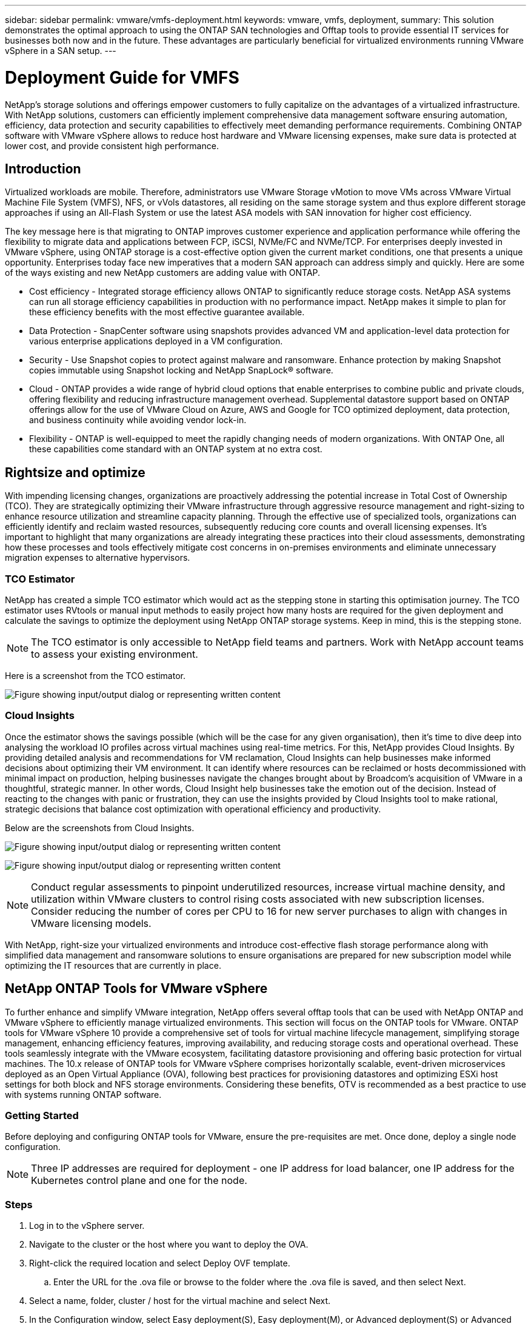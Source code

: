 ---
sidebar: sidebar
permalink: vmware/vmfs-deployment.html
keywords: vmware, vmfs, deployment, 
summary: This solution demonstrates the optimal approach to using the ONTAP SAN technologies and Offtap tools to provide essential IT services for businesses both now and in the future. These advantages are particularly beneficial for virtualized environments running VMware vSphere in a SAN setup.
---

= Deployment Guide for VMFS 
:hardbreaks:
:nofooter:
:icons: font
:linkattrs:
:imagesdir: ../media/

[.lead]
NetApp's storage solutions and offerings empower customers to fully capitalize on the advantages of a virtualized infrastructure. With NetApp solutions, customers can efficiently implement comprehensive data management software ensuring automation, efficiency, data protection and security capabilities to effectively meet demanding performance requirements. Combining ONTAP software with VMware vSphere allows to reduce host hardware and VMware licensing expenses, make sure data is protected at lower cost, and provide consistent high performance. 

== Introduction

Virtualized workloads are mobile. Therefore, administrators use VMware Storage vMotion to move VMs across VMware Virtual Machine File System (VMFS), NFS, or vVols datastores, all residing on the same storage system and thus explore different storage approaches if using an All-Flash System or use the latest ASA models with SAN innovation for higher cost efficiency. 

The key message here is that migrating to ONTAP improves customer experience and application performance while offering the flexibility to migrate data and applications between FCP, iSCSI, NVMe/FC and NVMe/TCP. For enterprises deeply invested in VMware vSphere, using ONTAP storage is a cost-effective option given the current market conditions, one that presents a unique opportunity. Enterprises today face new imperatives that a modern SAN approach can address simply and quickly. Here are some of the ways existing and new NetApp customers are adding value with ONTAP.

* Cost efficiency - Integrated storage efficiency allows ONTAP to significantly reduce storage costs. NetApp ASA systems can run all storage efficiency capabilities in production with no performance impact. NetApp makes it simple to plan for these efficiency benefits with the most effective guarantee available.

* Data Protection - SnapCenter software using snapshots provides advanced VM and application-level data protection for various enterprise applications deployed in a VM configuration. 

* Security - Use Snapshot copies to protect against malware and ransomware. Enhance protection by making Snapshot copies immutable using Snapshot locking and NetApp SnapLock® software.

* Cloud - ONTAP provides a wide range of hybrid cloud options that enable enterprises to combine public and private clouds, offering flexibility and reducing infrastructure management overhead. Supplemental datastore support based on ONTAP offerings allow for the use of VMware Cloud on Azure, AWS and Google for TCO optimized deployment, data protection, and business continuity while avoiding vendor lock-in.

* Flexibility - ONTAP is well-equipped to meet the rapidly changing needs of modern organizations. With ONTAP One, all these capabilities come standard with an ONTAP system at no extra cost.

== Rightsize and optimize

With impending licensing changes, organizations are proactively addressing the potential increase in Total Cost of Ownership (TCO). They are strategically optimizing their VMware infrastructure through aggressive resource management and right-sizing to enhance resource utilization and streamline capacity planning. Through the effective use of specialized tools, organizations can efficiently identify and reclaim wasted resources, subsequently reducing core counts and overall licensing expenses. It's important to highlight that many organizations are already integrating these practices into their cloud assessments, demonstrating how these processes and tools effectively mitigate cost concerns in on-premises environments and eliminate unnecessary migration expenses to alternative hypervisors. 

=== TCO Estimator

NetApp has created a simple TCO estimator which would act as the stepping stone in starting this optimisation journey. The TCO estimator uses RVtools or manual input methods to easily project how many hosts are required for the given deployment and calculate the savings to optimize the deployment using NetApp ONTAP storage systems. Keep in mind, this is the stepping stone. 

NOTE: The TCO estimator is only accessible to NetApp field teams and partners. Work with NetApp account teams to assess your existing environment. 

Here is a screenshot from the TCO estimator.

image:vmfs-deploy-image1.png["Figure showing input/output dialog or representing written content"]

=== Cloud Insights

Once the estimator shows the savings possible (which will be the case for any given organisation), then it’s time to dive deep into analysing the workload IO profiles across virtual machines using real-time metrics. For this, NetApp provides Cloud Insights. By providing detailed analysis and recommendations for VM reclamation, Cloud Insights can help businesses make informed decisions about optimizing their VM environment. It can identify where resources can be reclaimed or hosts decommissioned with minimal impact on production, helping businesses navigate the changes brought about by Broadcom's acquisition of VMware in a thoughtful, strategic manner. In other words, Cloud Insight help businesses take the emotion out of the decision. Instead of reacting to the changes with panic or frustration, they can use the insights provided by Cloud Insights tool to make rational, strategic decisions that balance cost optimization with operational efficiency and productivity.

Below are the screenshots from Cloud Insights.

image:vmfs-deploy-image2.png["Figure showing input/output dialog or representing written content"]

image:vmfs-deploy-image3.png["Figure showing input/output dialog or representing written content"]

NOTE: Conduct regular assessments to pinpoint underutilized resources, increase virtual machine density, and utilization within VMware clusters to control rising costs associated with new subscription licenses. Consider reducing the number of cores per CPU to 16 for new server purchases to align with changes in VMware licensing models. 

With NetApp, right-size your virtualized environments and introduce cost-effective flash storage performance along with simplified data management and ransomware solutions to ensure organisations are prepared for new subscription model while optimizing the IT resources that are currently in place. 

== NetApp ONTAP Tools for VMware vSphere

To further enhance and simplify VMware integration, NetApp offers several offtap tools that can be used with NetApp ONTAP and VMware vSphere to efficiently manage virtualized environments. This section will focus on the ONTAP tools for VMware. ONTAP tools for VMware vSphere 10 provide a comprehensive set of tools for virtual machine lifecycle management, simplifying storage management, enhancing efficiency features, improving availability, and reducing storage costs and operational overhead. These tools seamlessly integrate with the VMware ecosystem, facilitating datastore provisioning and offering basic protection for virtual machines. The 10.x release of ONTAP tools for VMware vSphere comprises horizontally scalable, event-driven microservices deployed as an Open Virtual Appliance (OVA), following best practices for provisioning datastores and optimizing ESXi host settings for both block and NFS storage environments. Considering these benefits, OTV is recommended as a best practice to use with systems running ONTAP software.

=== Getting Started

Before deploying and configuring ONTAP tools for VMware, ensure the pre-requisites are met. Once done, deploy a single node configuration.

NOTE: Three IP addresses are required for deployment - one IP address for load balancer, one IP address for the Kubernetes control plane and one for the node.

=== Steps

. Log in to the vSphere server.
. Navigate to the cluster or the host where you want to deploy the OVA.
. Right-click the required location and select Deploy OVF template.
.. Enter the URL for the .ova file or browse to the folder where the .ova file is saved, and then select Next.
. Select a name, folder, cluster / host for the virtual machine and select Next.
. In the Configuration window, select Easy deployment(S), Easy deployment(M), or Advanced deployment(S) or Advanced deployment(M) configuration.
+
NOTE: The easy deployment option is used in this walkthrough.
+
image:vmfs-deploy-image4.png["Figure showing input/output dialog or representing written content"]

. Choose the datastore to deploy the OVA and the source and destination network. Once done, select Next.
. It’s time to customize template > system configuration window. 
+
image:vmfs-deploy-image5.png["Figure showing input/output dialog or representing written content"]
+
image:vmfs-deploy-image6.png["Figure showing input/output dialog or representing written content"]
+
image:vmfs-deploy-image7.png["Figure showing input/output dialog or representing written content"]

After successful installation, the web console shows the state of ONTAP tools for VMware vSphere. 

image:vmfs-deploy-image8.png["Figure showing input/output dialog or representing written content"]

image:vmfs-deploy-image9.png["Figure showing input/output dialog or representing written content"]

NOTE: The datastore creation wizard supports provisioning of VMFS, NFS and vVols datastores.

It’s time to provision ISCSI based VMFS datastores for this walkthrough.

. Log in to the vSphere client using https://vcenterip/ui
. Right-click a Host or a Host Cluster or a Datastore, and then select NetApp ONTAP tools > Create Datastore.
+
image:vmfs-deploy-image10.png["Figure showing input/output dialog or representing written content"]

. In the Type pane, select VMFS in Datastore Type.
+
image:vmfs-deploy-image11.png["Figure showing input/output dialog or representing written content"]

. In the Name and Protocol pane, enter the datastore name, size, and protocol information. In the Advanced options section of the pane, select the Datastore cluster if you want to add this datastore to.
+
image:vmfs-deploy-image12.png["Figure showing input/output dialog or representing written content"]

. Select Platform and storage VM in the Storage pane. Provide the Custom initiator group name in the Advanced options section of the pane (optional). You can either choose an existing igroup for the datastore or create a new igroup with a custom name. 
+
image:vmfs-deploy-image13.png["Figure showing input/output dialog or representing written content"]

. From the storage attributes pane, select Aggregate from the drop-down menu. Select Space Reserve, volume option, and Enable QoS options as required from the Advanced options section.
+
image:vmfs-deploy-image14.png["Figure showing input/output dialog or representing written content"]

. Review the datastore details in the Summary pane and click Finish. The VMFS datastore is created and mounted on all the hosts.
+
image:vmfs-deploy-image15.png["Figure showing input/output dialog or representing written content"]

Refer to these links for vVol, FC, NVMe/TCP datastore provisioning.

== VAAI Offloading

VAAI primitives are used in routine vSphere operations such as creating, cloning, migrating, starting, and stopping VMs. These operations can be executed through the vSphere client for simplicity or from the command line for scripting or to get more accurate timing. VAAI for SAN is natively supported by ESX. VAAI is always enabled on supported NetApp storage systems and provides native support for the following VAAI operations on SAN storage:

* Copy offload
* Atomic Test & Set (ATS) locking
* Write Same
* Out-of-space condition handling
* Space reclamation

image:vmfs-deploy-image16.png["Figure showing input/output dialog or representing written content"]

NOTE: Ensure that HardwareAcceleratedMove is enabled via the ESX advanced configuration options.

NOTE: Ensure that the LUN has "space-allocation" enabled. If not enabled, enable the option and rescan all HBAs.

image:vmfs-deploy-image17.png["Figure showing input/output dialog or representing written content"]

NOTE: These values are easily set using ONTAP tools for VMware vSphere. From the Overview dashboard, go to ESXi Host compliance card and Select Apply Recommended Settings option. In the Apply recommended host settings window, select the hosts and click Next to apply NetApp recommended host settings. 

image:vmfs-deploy-image18.png["Figure showing input/output dialog or representing written content"]

View detailed guidance for link:https://docs.netapp.com/us-en/ontap-apps-dbs/vmware/vmware-vsphere-settings.html[Recommended ESXi host and other ONTAP settings].

== Data Protection

Efficiently backing up VMs on VMFS datastore and rapidly recovering them are amongst the key advantages of ONTAP for vSphere. By integrating with vCenter, NetApp SnapCenter® software offers a wide range of backup and recovery features for VMs. It provides fast, space-efficient, crash-consistent, and VM-consistent backup and restore operations for VMs, Datastores, and VMDKs. It also works with SnapCenter Server to support application-based backup and restore operations in VMware environments using SnapCenter application-specific plug-ins. Leveraging Snapshot copies allows to make quick copies of the VM or datastore without any impact on performance and use NetApp SnapMirror® or NetApp SnapVault® technology for long-term, off-site data protection. 

image:vmfs-deploy-image19.png["Figure showing input/output dialog or representing written content"]

The workflow is simple. Add primary storage systems and SVMs (and Secondary if SnapMirror/SnapVault is required).

High level steps for deployment and configuration:

. Download SnapCenter for VMware Plug-in OVA
. Log in with the vSphere Client credentials 
. Deploy OVF Template to start the VMware deploy wizard and complete the installation
. To access the plug-in, select SnapCenter Plug-in for VMware vSphere from the Menu
. Add Storage
. Create backup policies
. Create resource groups
. Backup resource groups
. Restore Entire virtual machine or particular virtual disk 

== Setting up SnapCenter Plug-in for VMware for VMs 

To protect VMs and iSCSI datastores hosting them, SnapCenter Plug-in for VMware must be deployed. It's a simple OVF import. 

The steps to deploy is as follows:

. Download the Open Virtual Appliance (OVA) from NetApp Support Site.
. Log in to the vCenter.
. Within vCenter, right-click any inventory object such as a data center, folder, cluster, or host and select Deploy OVF template.
. Select the right settings including storage, network and customise the template to update the vCenter and its credentials. Once reviewed, click Finish.
. Wait for the OVF import and deployment tasks to complete.
. Once SnapCenter Plug-in for VMware is successfully deployed, it will be registered within vCenter. The same can be verified by accessing Administration > Client Plugins
+
image:vmfs-deploy-image20.png["Figure showing input/output dialog or representing written content"]

. To access the plug-in, navigation to the left sidecar of the vCenter web client page, select SnapCenter Plug-in for VMware.
+
image:vmfs-deploy-image21.png["Figure showing input/output dialog or representing written content"]

== Add storage, create policy and resource group

=== Adding storage system

Next step is to add the storage system. Cluster management endpoint or Storage virtual machine (SVM) administration endpoint IP should be added as a storage system to backup or restore VMs. Adding storage enables SnapCenter Plug-in for VMware to recognize and manage backup and restore operations in vCenter.

The process is straight forward.

. From the left navigation, select SnapCenter Plug-in for VMware.
. Select Storage Systems.
. Select Add to add the “storage” details.
. Use Credentials as the Authentication method and enter the username & its password and then click Add to save the settings.
+
image:vmfs-deploy-image22.png["Figure showing input/output dialog or representing written content"]
+
image:vmfs-deploy-image23.png["Figure showing input/output dialog or representing written content"]

=== Create backup policy

A comprehensive backup strategy includes factors like when, what to back up and how long to keep backups. Snapshots can be trigged on an hourly or daily basis to back up entire datastores. This approach not only captures the datastores but also enables to back up and restore the VMs and VMDKs within those data stores. 

Before backing up the VMs and datastores, a backup policy and resource group must be created. A backup policy includes settings such as the schedule and retention policy. Follow the below steps to create a backup policy.

. In the left Navigator pane of SnapCenter Plug-in for VMware, click Policies.
. On the Policies page, click Create to start the wizard. 
+
image:vmfs-deploy-image24.png["Figure showing input/output dialog or representing written content"]

. On the New Backup Policy page, enter the policy name.
. Specify the retention, frequency settings and replication.
+
NOTE: To replicate Snapshot copies to a mirror or vault secondary storage system, the relationships must be configured beforehand.
+
NOTE: To enable VM-consistent backups, VMware tools must be installed and running. When VM consistency box is checked, the VMs are first quiesced, then VMware performs a VM consistent snapshot (excluding memory), and then SnapCenter Plug-in for VMware performs its backup operation, and then VM operations are resumed. 
+
image:vmfs-deploy-image25.png["Figure showing input/output dialog or representing written content"]
+
Once the policy is created, next step is to create the resource group which will define the appropriate iSCSI datastores and VMs that should be backed up. After resource group is created, it’s time for triggering backups.

=== Create Resource group

A resource group is the container for VMs and datastores that needs to be protected. The resources can be added or removed to resource groups at anytime.

Follow the below steps to create a resource group.

. In the left Navigator pane of SnapCenter Plug-in for VMware, click Resource Groups.
. On the Resource Groups page, click Create to start the wizard. 
+
Another option to create resource group is by selecting the individual VM or datastore and creating a resource group respectively.
+
image:vmfs-deploy-image26.png["Figure showing input/output dialog or representing written content"]

. On the Resources page, select the scope (virtual machines or datastores) and the datacenter.
+
image:vmfs-deploy-image27.png["Figure showing input/output dialog or representing written content"]

. On the Spanning disks page, select an option for Virtual Machines with multiple VMDKs across multiple datastores
. Next step is to associate a backup policy. Select an existing policy or create a new backup policy.
. On the Schedules page, configure the backup schedule for each selected policy. 
+
image:vmfs-deploy-image28.png["Figure showing input/output dialog or representing written content"]

. Once the appropriate selections are made, click Finish.
+
This will create new resource group and add to the resource group list.
+
image:vmfs-deploy-image29.png["Figure showing input/output dialog or representing written content"]

== Back up resource groups 

Now it’s time to trigger a backup. The backup operations are performed on all the resources defined in a resource group. If a resource group has a policy attached and a schedule configured, backups occur automatically according to the schedule. 

. In the left navigation of the vCenter web client page, select SnapCenter Plug-in for VMware > Resource Groups, then select the designated resource group. Select Run Now to start the ad-hoc backup.
+
image:vmfs-deploy-image30.png["Figure showing input/output dialog or representing written content"]

. If the resource group has multiple policies configured, select the policy for the backup operation in the Backup Now dialog box.
. Select OK to initiate the backup.
+
image:vmfs-deploy-image31.png["Figure showing input/output dialog or representing written content"]
+
Monitor the operation progress by selecting Recent Tasks at the bottom of the window or on the dashboard Job Monitor for more details. 

== Restore VMs from backup 

SnapCenter Plug-in for VMware enables to restore virtual machines (VMs) to the vCenter. While restoring a VM, it can be restored to the original datastore mounted on the original ESXi host which will overwrite the existing content with the backup copy that is selected or a deleted/renamed VM can be restored from a backup copy (operation overwrites the data in the original virtual disks). To perform restore, follow the below steps:

. In the VMware vSphere web client GUI, select Menu in the toolbar. Select Inventory and then Virtual Machines and Templates.
. In the left navigation, Select the Virtual Machine, then select Configure tab, Select Backups under SnapCenter Plug-in for VMware. Click on the backup job from which the VM needs to be restored.
+
image:vmfs-deploy-image32.png["Figure showing input/output dialog or representing written content"]

. Select the VM that needs to be restored from the backup.
+
image:vmfs-deploy-image33.png["Figure showing input/output dialog or representing written content"]

. On the Select Scope page, select Entire Virtual Machine in the Restore scope field, then select Restore location, and then enter the destination ESXi information where the backup should be mounted. Enable Restart VM checkbox if the VM needs to be powered on after the restore operation.
+
image:vmfs-deploy-image34.png["Figure showing input/output dialog or representing written content"]

. On the Select Location page, select the location for the primary location.
+
image:vmfs-deploy-image35.png["Figure showing input/output dialog or representing written content"]

. Review the Summary page and then select Finish.
+
image:vmfs-deploy-image36.png["Figure showing input/output dialog or representing written content"]
+
Monitor the operation progress by selecting Recent Tasks at the bottom of the screen.

NOTE: Although the VMs are restored, they're not automatically added to their former resource groups. Therefore, add the restored VMs to the appropriate resource groups manually if protection of those VMs is required. 

Now what if the original VM was deleted. It’s a simple task with SnapCenter Plug-in for VMware. The restore operation for a deleted VM can be performed from the datastore level. Go to respective Datastore > Configure > Backups and select the deleted VM and select Restore.

image:vmfs-deploy-image37.png["Figure showing input/output dialog or representing written content"]

To summarize, when using ONTAP ASA storage to optimise TCO for a VMware deployment, use SnapCenter Plug-in for VMware as a simple and efficient method for backing up VMs. It enables to back up and restore VMs in a seamless and fast manner as snapshot backups take literally seconds to complete.

Refer to this link:https://docs.netapp.com/us-en/netapp-solutions/ehc/bxp-scv-hybrid-solution.html#restoring-virtual-machines-in-the-case-of-data-loss[solution guide] and link:https://docs.netapp.com/us-en/sc-plugin-vmware-vsphere/scpivs44_get_started_overview.html[product documentation] to learn about Snapcenter configuration, backup, restore from primary or secondary storage system or even from backups stored on object storage for long term retention. 

To reduce storage costs, FabricPool volume tiering can be enabled to automatically move data for snapshot copies to a lower-cost storage tier. Snapshot copies typically use over 10% of allocated storage. While important for data protection and disaster recovery, these point-in-time copies are seldom used and are not an efficient use of high-performance storage. With the "Snapshot-Only" policy for FabricPool, you can easily free up space on high-performance storage. When this policy is enabled, inactive snapshot copy blocks in the volume that are not being used by the active file system are moved to the object tier and once read, the Snapshot copy is moved to the local tier to recover a VM or entire datastore. This object tier can be in the form of a private cloud (such as NetApp StorageGRID) or a public cloud (such as AWS or Azure). 

image:vmfs-deploy-image38.png["Figure showing input/output dialog or representing written content"]

View detailed guidance for link:https://docs.netapp.com/us-en/ontap-apps-dbs/vmware/vmware-vsphere-overview.html[VMware vSphere with ONTAP].

== Ransomware Protection

One of the most effective ways for ransomware attack protection is by implementing multi-layered security measures. Each virtual machine residing on a datastore hosts a standard operating system. Ensure enterprise server anti-malware product suites are installed and regularly updated on them which is an essential component of multi-layered ransomware protection strategy. Along with this, implement data protection leveraging NetApp snapshot technology to ensure rapid and reliable recovery from a ransomware attack.

Ransomware attacks are increasingly targeting backups and snapshot recovery points by trying to delete them before starting to encrypt files. However, with ONTAP this can be prevented by creating tamperproof snapshots on primary or secondary systems with link:https://docs.netapp.com/us-en/ontap/snaplock/snapshot-lock-concept.html[NetApp Snapshot™ copy locking] in ONTAP. These Snapshot copies can’t be deleted or changed by ransomware attackers or rogue administrators, so they’re available even after an attack. You can recover virtual machine data in seconds, minimizing organization’s downtime. Plus, you have the flexibility to choose the Snapshot schedule and lock duration that are right for your organization.

image:vmfs-deploy-image39.png["Figure showing input/output dialog or representing written content"]

As part of adding multiple layered approach, there is also a native built-in ONTAP solution for protecting unauthorized deletion of backup Snapshot copies. It is known as multiadmin verification or MAV which is available in ONTAP 9.11.1 and later. The ideal approach will be to use queries for MAV specific operations. 

To learn more about MAV and how to configure its protection capabilities see the link:https://docs.netapp.com/us-en/ontap/multi-admin-verify/index.html#how-multi-admin-approval-works[Multi-admin verification overview].

== Migration

Many IT organizations are adopting a hybrid cloud-first approach as they undergo a transformation phase. Customers are assessing their current IT infrastructure and moving their workloads to the cloud based on this assessment and discovery. The reasons for migrating to the cloud vary and can include factors such as elasticity and burst, data center exit, data center consolidation, end-of-life scenarios, mergers, acquisitions, and more. Each organization's migration reasoning depends on their specific business priorities with cost optimization being the highest priority. Selecting the right cloud storage is crucial when moving to the hybrid cloud, as it unleashes the power of cloud deployment and elasticity.

By integrating with 1P services powered by NetApp on each hyperscalar, organizations can realize a vSphere-based cloud solution with a simple migration approach, with no re-platforming, no IP changes, and no architectural changes. Additionally, this optimization enables you to scale the storage footprint while keeping the host count to least amount required in vSphere, but no change to the storage hierarchy, security, or files made available.

* View detailed guidance for link:https://docs.netapp.com/us-en/netapp-solutions/ehc/aws-migrate-vmware-hcx.html[Migrate Workloads to FSx for ONTAP datastore].
* View detailed guidance for link:https://docs.netapp.com/us-en/netapp-solutions/ehc/azure-migrate-vmware-hcx.html[Migrate workloads to Azure NetApp Files datastore].
* View detailed guidance for link:https://docs.netapp.com/us-en/netapp-solutions/ehc/gcp-migrate-vmware-hcx.html[Migrate workloads to Google Cloud NetApp Volumes datastore].

== Disaster Recovery

=== Disaster Recovery between on-premises sites

For more details, please visit link:../ehc/dr-draas-vmfs.html[DR using BlueXP DRaaS for VMFS Datastores]

=== Disaster Recovery between on-premises and VMware Cloud in any hyperscalar

For those customers looking to use VMware Cloud on any hyperscalar as the disaster recovery target, ONTAP storage powered datastores (Azure NetApp Files, FSx for ONTAP, Google Cloud NetApp volumes) can be used to replicate data from on-premises using any validated third-party solution that provides VM replication capability. By adding ONTAP storage powered datastores, it will enable cost optimised disaster recovery on the destination with fewer amount of ESXi hosts. This also enables to decommission secondary site in the on-premises environment thus enabling significant cost savings.

* View detailed guidance for link:https://docs.netapp.com/us-en/netapp-solutions/ehc/veeam-fsxn-dr-to-vmc.html[Disaster Recovery to FSx for ONTAP datastore].
* View detailed guidance for link:https://docs.netapp.com/us-en/netapp-solutions/ehc/azure-native-dr-jetstream.html[Disaster Recovery to Azure NetApp Files datastore].
* View detailed guidance for link:https://docs.netapp.com/us-en/netapp-solutions/ehc/gcp-app-dr-sc-cvs-veeam.html[Disaster Recovery to Google Cloud NetApp Volumes datastore].

== Conclusion

This solution demonstrates the optimal approach to using the ONTAP SAN technologies and Offtap tools to provide essential IT services for businesses both now and in the future. These advantages are particularly beneficial for virtualized environments running VMware vSphere in a SAN setup. With the flexibility and scalability of the NetApp storage systems, organizations can establish a foundation for updating and adjusting their infrastructure, allowing them to meet changing business needs over time. This system can handle current workloads and enhance infrastructure efficiency, thereby reducing operational costs and preparing for future workloads.


